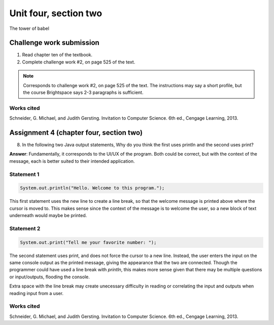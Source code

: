 .. I'm on page 214/528 right now <-- NOT STARTED
.. Challenge work required, page 525 question 2 <-- NOT STARTED
.. assignment 4 is one exercise from chapter 9, 10, 11, and 12
.. QUESTION KEY
.. chapter 9, page 467, question 5. - DONE
.. chapter 10, page 523, question 8 - DONE
.. chapter 11, page 572, question 17. - DONE
.. chapter 12, page 618, question 38. - DONE

Unit four, section two
++++++++++++++++++++++++
The tower of babel


Challenge work submission
===========================

1. Read chapter ten of the textbook.
2. Complete challenge work #2, on page 525 of the text.


.. note:: 
   Corresponds to challenge work #2, on page 525 of the text. The instructions may say a short profile, but the course Brightspace says 2-3 paragraphs is sufficient.




Works cited
~~~~~~~~~~~~
Schneider, G. Michael, and Judith Gersting. Invitation to Computer Science. 6th ed., Cengage Learning, 2013.


Assignment 4 (chapter four, section two)
===========================================

8. 	In the following two Java output statements, Why do you think the first uses println and the second uses print?

**Answer**: Fundamentally, it corresponds to the UI/UX of the program. Both could be correct, but with the context of the message, each is better suited to their intended application.

Statement 1
~~~~~~~~~~~~~

.. code-block:: java

   System.out.println("Hello. Welcome to this program.");

This first statement uses the new line to create a line break, so that the welcome message is printed above where the cursor is moved to. This makes sense since the context of the message is to welcome the user, so a new block of text underneath would maybe be printed.

Statement 2
~~~~~~~~~~~~~

.. code-block:: java

   System.out.print("Tell me your favorite number: ");

The second statement uses print, and does not force the cursor to a new line. Instead, the user enters the input on the same console output as the printed message, giving the appearance that the two are connected. Though the programmer could have used a line break with *println*, this makes more sense given that there may be multiple questions or input/outputs, flooding the console. 

Extra space with the line break may create unecessary difficulty in reading or correlating the input and outputs when reading input from a user.


Works cited
~~~~~~~~~~~~
Schneider, G. Michael, and Judith Gersting. Invitation to Computer Science. 6th ed., Cengage Learning, 2013.
